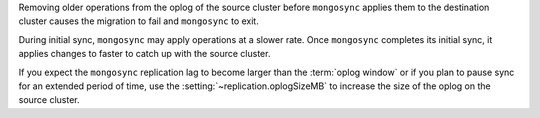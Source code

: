 

Removing older operations from the oplog of the source cluster   
before ``mongosync`` applies them to the destination cluster
causes the migration to fail and ``mongosync`` to exit.

During initial sync, ``mongosync`` may apply operations at a slower
rate. Once ``mongosync`` completes its initial sync, it applies changes to
faster to catch up with the source cluster.

If you expect the ``mongosync`` replication lag to become larger
than the :term:`oplog window` or if you plan to pause sync for an
extended period of time, use the :setting:`~replication.oplogSizeMB`
to increase the size of the oplog on the source cluster.

